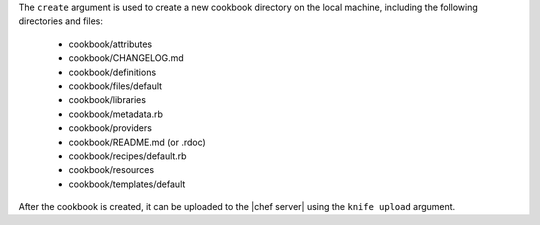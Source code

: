 .. The contents of this file are included in multiple topics.
.. This file describes a command or a sub-command for Knife.
.. This file should not be changed in a way that hinders its ability to appear in multiple documentation sets.


The ``create`` argument is used to create a new cookbook directory on the local machine, including the following directories and files:

  * cookbook/attributes
  * cookbook/CHANGELOG.md
  * cookbook/definitions
  * cookbook/files/default
  * cookbook/libraries
  * cookbook/metadata.rb
  * cookbook/providers
  * cookbook/README.md (or .rdoc)
  * cookbook/recipes/default.rb
  * cookbook/resources
  * cookbook/templates/default

After the cookbook is created, it can be uploaded to the |chef server| using the ``knife upload`` argument.

